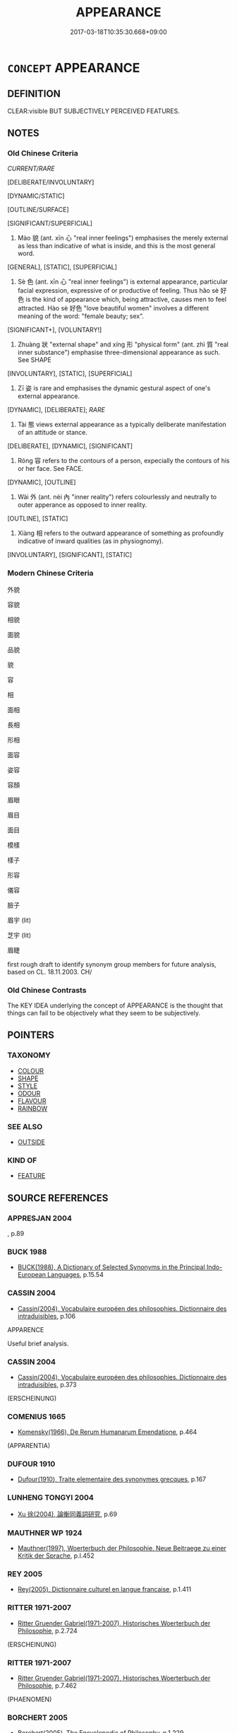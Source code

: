 # -*- mode: mandoku-tls-view -*-
#+TITLE: APPEARANCE
#+DATE: 2017-03-18T10:35:30.668+09:00        
#+STARTUP: content
* =CONCEPT= APPEARANCE
:PROPERTIES:
:CUSTOM_ID: uuid-c8c50293-f8c7-4e59-be5c-c38efa72c6d7
:TR_ZH: 外貌
:TR_OCH: 貌
:END:
** DEFINITION

CLEAR:visible BUT SUBJECTIVELY PERCEIVED FEATURES.

** NOTES

*** Old Chinese Criteria
[[CURRENT/RARE]]

[DELIBERATE/INVOLUNTARY]

[DYNAMIC/STATIC]

[OUTLINE/SURFACE]

[SIGNIFICANT/SUPERFICIAL]

1. Mào 貌 (ant. xīn 心 "real inner feelings") emphasises the merely external as less than indicative of what is inside, and this is the most general word.

[GENERAL], [STATIC], [SUPERFICIAL]

2. Sè 色 (ant. xīn 心 "real inner feelings") is external appearance, particular facial expression, expressive of or productive of feeling. Thus hǎo sè 好色 is the kind of appearance which, being attractive, causes men to feel attracted. Hào sè 好色 "love beautiful women" involves a different meaning of the word: "female beauty; sex".

[SIGNIFICANT+], [VOLUNTARY!]

3. Zhuàng 狀 "external shape" and xíng 形 "physical form" (ant. zhì 質 "real inner substance") emphasise three-dimensional appearance as such. See SHAPE

[INVOLUNTARY], [STATIC], [SUPERFICIAL]

4. Zī 姿 is rare and emphasises the dynamic gestural aspect of one's external appearance.

[DYNAMIC], [DELIBERATE]; [[RARE]]

5. Tài 態 views external appearance as a typically deliberate manifestation of an attitude or stance.

[DELIBERATE], [DYNAMIC], [SIGNIFICANT]

6. Róng 容 refers to the contours of a person, expecially the contours of his or her face. See FACE.

[DYNAMIC], [OUTLINE]

7. Wài 外 (ant. nèi 內 "inner reality") refers colourlessly and neutrally to outer apperance as opposed to inner reality.

[OUTLINE], [STATIC]

8. Xiàng 相 refers to the outward appearance of something as profoundly indicative of inward qualities (as in physiognomy).

[INVOLUNTARY], [SIGNIFICANT], [STATIC]

*** Modern Chinese Criteria
外貌

容貌

相貌

面貌

品貌

貌

容

相

面相

長相

形相

面容

姿容

容顏

眉眼

眉目

面目

模樣

樣子

形容

儀容

臉子

眉宇 (lit)

芝宇 (lit)

眉睫

first rough draft to identify synonym group members for future analysis, based on CL. 18.11.2003. CH/

*** Old Chinese Contrasts
The KEY IDEA underlying the concept of APPEARANCE is the thought that things can fail to be objectively what they seem to be subjectively.

** POINTERS
*** TAXONOMY
 - [[tls:concept:COLOUR][COLOUR]]
 - [[tls:concept:SHAPE][SHAPE]]
 - [[tls:concept:STYLE][STYLE]]
 - [[tls:concept:ODOUR][ODOUR]]
 - [[tls:concept:FLAVOUR][FLAVOUR]]
 - [[tls:concept:RAINBOW][RAINBOW]]

*** SEE ALSO
 - [[tls:concept:OUTSIDE][OUTSIDE]]

*** KIND OF
 - [[tls:concept:FEATURE][FEATURE]]

** SOURCE REFERENCES
*** APPRESJAN 2004
, p.89

*** BUCK 1988
 - [[cite:BUCK-1988][BUCK(1988), A Dictionary of Selected Synonyms in the Principal Indo-European Languages]], p.15.54

*** CASSIN 2004
 - [[cite:CASSIN-2004][Cassin(2004), Vocabulaire européen des philosophies. Dictionnaire des intraduisibles]], p.106


APPARENCE

Useful brief analysis.

*** CASSIN 2004
 - [[cite:CASSIN-2004][Cassin(2004), Vocabulaire européen des philosophies. Dictionnaire des intraduisibles]], p.373
 (ERSCHEINUNG)
*** COMENIUS 1665
 - [[cite:COMENIUS-1665][Komensky(1966), De Rerum Humanarum Emendatione]], p.464
 (APPARENTIA)
*** DUFOUR 1910
 - [[cite:DUFOUR-1910][Dufour(1910), Traite elementaire des synonymes grecques]], p.167

*** LUNHENG TONGYI 2004
 - [[cite:LUNHENG-TONGYI-2004][Xu 徐(2004), 論衡同義詞研究]], p.69

*** MAUTHNER WP 1924
 - [[cite:MAUTHNER-WP-1924][Mauthner(1997), Woerterbuch der Philosophie. Neue Beitraege zu einer Kritik der Sprache]], p.I.452

*** REY 2005
 - [[cite:REY-2005][Rey(2005), Dictionnaire culturel en langue francaise]], p.1.411

*** RITTER 1971-2007
 - [[cite:RITTER-1971-2007][Ritter Gruender Gabriel(1971-2007), Historisches Woerterbuch der Philosophie]], p.2.724
 (ERSCHEINUNG)
*** RITTER 1971-2007
 - [[cite:RITTER-1971-2007][Ritter Gruender Gabriel(1971-2007), Historisches Woerterbuch der Philosophie]], p.7.462
 (PHAENOMEN)
*** BORCHERT 2005
 - [[cite:BORCHERT-2005][Borchert(2005), The Encyclopedia of Philosophy]], p.1.229

*** BARCK 2010
 - [[cite:BARCK-2010][Barck(2010), Ästhetische Grundbegriffe]], p.5.365

*** GIRARD 1769
 - [[cite:GIRARD-1769][Girard Beauzée(1769), SYNONYMES FRANÇOIS, LEURS DIFFÉRENTES SIGNIFICATIONS, ET LE CHOIX QU'IL EN FAUT FAIRE Pour parler avec justesse]], p.1.176.136.
 (EXTERIEUR.DEHORS.APPARENCE)
** WORDS
   :PROPERTIES:
   :VISIBILITY: children
   :END:
*** 像 xiàng (OC:sɢlaŋʔ MC:zi̯ɐŋ )
:PROPERTIES:
:CUSTOM_ID: uuid-3868527a-9be6-4179-a8e9-7e8fc9ed2439
:Char+: 像(9,12/14) 
:GY_IDS+: uuid-546c3004-cc68-4595-9d2a-43f09ff362b7
:PY+: xiàng     
:OC+: sɢlaŋʔ     
:MC+: zi̯ɐŋ     
:END: 
**** N [[tls:syn-func::#uuid-8717712d-14a4-4ae2-be7a-6e18e61d929b][n]] / shape, image (physical representation of something)
:PROPERTIES:
:CUSTOM_ID: uuid-a5d400b1-f5f4-4e09-b130-1e0a9fe1629b
:END:
****** DEFINITION

shape, image (physical representation of something)

****** NOTES

*** 外 wài (OC:ŋoods MC:ŋɑi )
:PROPERTIES:
:CUSTOM_ID: uuid-60f35a88-4696-4953-a816-2a5ec68243fd
:Char+: 外(36,2/5) 
:GY_IDS+: uuid-593ad822-d993-4f58-a66f-b3839141944e
:PY+: wài     
:OC+: ŋoods     
:MC+: ŋɑi     
:END: 
**** N [[tls:syn-func::#uuid-76be1df4-3d73-4e5f-bbc2-729542645bc8][nab]] {[[tls:sem-feat::#uuid-4e92cef6-5753-4eed-a76b-7249c223316f][feature]]} / outer appearance
:PROPERTIES:
:CUSTOM_ID: uuid-8932a733-a9b9-464d-ade6-42da5a22beba
:WARRING-STATES-CURRENCY: 4
:END:
****** DEFINITION

outer appearance

****** NOTES

******* Examples
GUAN 49.10; WYWK 2.102; tr. Rickett 1965, p. 163.

 精存自生， When the essence exists [within] and gives life naturally,

 其外安榮， The outer appearance will then1642 glow.

*** 姿 zī (OC:sti MC:tsi )
:PROPERTIES:
:CUSTOM_ID: uuid-7045490e-cfb4-4a34-b683-21ddcbe169f6
:Char+: 姿(38,6/9) 
:GY_IDS+: uuid-aef45fb7-5054-41d8-a9dd-91a19d900423
:PY+: zī     
:OC+: sti     
:MC+: tsi     
:END: 
**** SOURCE REFERENCES
***** WANG FENGYANG 1993
 - [[cite:WANG-FENGYANG-1993][Wang 王(1993), 古辭辨 Gu ci bian]], p.725.1

**** N [[tls:syn-func::#uuid-76be1df4-3d73-4e5f-bbc2-729542645bc8][nab]] {[[tls:sem-feat::#uuid-4e92cef6-5753-4eed-a76b-7249c223316f][feature]]} / looks, appearance; posture; manner LIEXIAN: 姿貌好而性良
:PROPERTIES:
:CUSTOM_ID: uuid-302e8cfa-f653-4a7b-8247-7bb43cb4e3be
:WARRING-STATES-CURRENCY: 4
:END:
****** DEFINITION

looks, appearance; posture; manner LIEXIAN: 姿貌好而性良

****** NOTES

******* Examples
Xinlun, tr.Pokora. VIII,84 p 76. A Hung-ming chi 5.4b-5b: 'Chin, Huan T'an: Hsin-lun, Hsing shen.'. Yen 14.6b-8a.

 「雖同形名， 'Although [people may have the same] body and name,

 而質性才干乃各異度， their dispositions and innate natures, their talents and abilities differ in degree.

 有強弱堅脆之姿焉， Their constitutions are strong or weak, robust or fragile.

Xinlun, tr.Pokora. VII,72 p 66. Commentary to Wen hsan 20.20a. Yen 14.5a. Sun 13b.

 聖人天然之姿， The sage greatly surpasses [other] men 

 所以絕人遠者也。 with his heavlenly manner.

LIEXIANXUZHUAN 王者誠能內有恭敬之姿，而天下莫不肅矣。 

CQFL 64 恭敬之姿 

LIEXIANZHUAN 姿貌好而性良

*** 容 róng (OC:k-loŋ MC:ji̯oŋ )
:PROPERTIES:
:CUSTOM_ID: uuid-2ca3802c-5f5f-4e8c-8ea5-b84e7c330372
:Char+: 容(40,7/10) 
:GY_IDS+: uuid-cd8a8d09-c46f-4c27-b187-2a37bbefdf9e
:PY+: róng     
:OC+: k-loŋ     
:MC+: ji̯oŋ     
:END: 
**** N [[tls:syn-func::#uuid-76be1df4-3d73-4e5f-bbc2-729542645bc8][nab]] {[[tls:sem-feat::#uuid-2e48851c-928e-40f0-ae0d-2bf3eafeaa17][figurative]]} / charactersiticts, description of one's appearance
:PROPERTIES:
:CUSTOM_ID: uuid-dda45a06-b766-4bad-b053-011d471f055c
:END:
****** DEFINITION

charactersiticts, description of one's appearance

****** NOTES

**** N [[tls:syn-func::#uuid-76be1df4-3d73-4e5f-bbc2-729542645bc8][nab]] {[[tls:sem-feat::#uuid-f55cff2f-f0e3-4f08-a89c-5d08fcf3fe89][act]]} / characteristic appearance; physiognomy (also of things generally) bodily comportment, physical expr...
:PROPERTIES:
:CUSTOM_ID: uuid-c97c4175-fbc2-4eec-84c9-69b2caa5f9a5
:WARRING-STATES-CURRENCY: 3
:END:
****** DEFINITION

characteristic appearance; physiognomy (also of things generally) bodily comportment, physical expression; especially as expressive of inner mood or personality

****** NOTES

******* Examples
HF 21.16.1: 夫物有常容 things have a constant moulding patterns

**** N [[tls:syn-func::#uuid-76be1df4-3d73-4e5f-bbc2-729542645bc8][nab]] {[[tls:sem-feat::#uuid-f55cff2f-f0e3-4f08-a89c-5d08fcf3fe89][act]]} / proper dignified appearance, appropriate form, ritually correct form
:PROPERTIES:
:CUSTOM_ID: uuid-11e5f5ec-05c8-4e6c-b613-08514206613a
:VALUATION: +
:WARRING-STATES-CURRENCY: 5
:END:
****** DEFINITION

proper dignified appearance, appropriate form, ritually correct form

****** NOTES

******* Nuance
refers not to the outline but to the content of shape as expressive of a set of mind, and the term is often positive in connotation and abstract

******* Examples
GUAN 37.7; WYWK 2.68; tr. Rickett 1965, 171.

 外見於形容， Outwardly it can be seen from the appearance 

 可知於顏色。 and can be known from the complexion. [CA]

*** 態 tài (OC:nʰɯɯs MC:thəi )
:PROPERTIES:
:CUSTOM_ID: uuid-50b7c04c-5277-48aa-8774-2ab15bc9304a
:Char+: 態(61,10/14) 
:GY_IDS+: uuid-26f3ba42-57ea-4730-9592-f82e076ffa50
:PY+: tài     
:OC+: nʰɯɯs     
:MC+: thəi     
:END: 
**** N [[tls:syn-func::#uuid-76be1df4-3d73-4e5f-bbc2-729542645bc8][nab]] {[[tls:sem-feat::#uuid-4e92cef6-5753-4eed-a76b-7249c223316f][feature]]} / appearance, manifestation
:PROPERTIES:
:CUSTOM_ID: uuid-6cb8fba4-7f36-4385-bfba-573b3525f13c
:WARRING-STATES-CURRENCY: 3
:END:
****** DEFINITION

appearance, manifestation

****** NOTES

******* Nuance
also referring to behaviour

HSWZ 01.06:03; tr. Hightower 1951, p. 17

 容貌態度， If in appearance and behaviour,

 進退趍步， in activity and movements,

 由禮則雅， a person follows li he will be courteous; [CA]

******* Examples
Ban Zhao, NJ 5

 入則亂髮壞形， if at home she goes with dishevelled hair and poor appearance,

 出則窈窕作態； if going out she puts on sexy airs; [CA]

*** 樣 yàng (OC:k-laŋs MC:ji̯ɐŋ )
:PROPERTIES:
:CUSTOM_ID: uuid-bf4f7c75-439b-49d7-95a2-4a09085bdad3
:Char+: 樣(75,11/15) 
:GY_IDS+: uuid-9afa8f43-2bd2-40cd-965f-5244ee6e0923
:PY+: yàng     
:OC+: k-laŋs     
:MC+: ji̯ɐŋ     
:END: 
**** N [[tls:syn-func::#uuid-76be1df4-3d73-4e5f-bbc2-729542645bc8][nab]] {[[tls:sem-feat::#uuid-4e92cef6-5753-4eed-a76b-7249c223316f][feature]]} / TANG, Dù Fǔ: appearance, shape
:PROPERTIES:
:CUSTOM_ID: uuid-53117812-0a6e-49d0-b0a2-42934221bec3
:WARRING-STATES-CURRENCY: 0
:END:
****** DEFINITION

TANG, Dù Fǔ: appearance, shape

****** NOTES

*** 狀 zhuàng (OC:sɡraŋs MC:ɖʐi̯ɐŋ )
:PROPERTIES:
:CUSTOM_ID: uuid-95dbba23-bd6e-4e5a-8b98-2196372eee78
:Char+: 狀(94,4/8) 
:GY_IDS+: uuid-baa8f153-7594-45c5-8294-9152fc874182
:PY+: zhuàng     
:OC+: sɡraŋs     
:MC+: ɖʐi̯ɐŋ     
:END: 
**** N [[tls:syn-func::#uuid-76be1df4-3d73-4e5f-bbc2-729542645bc8][nab]] {[[tls:sem-feat::#uuid-4e92cef6-5753-4eed-a76b-7249c223316f][feature]]} / external appearance, form
:PROPERTIES:
:CUSTOM_ID: uuid-8cd08fed-ca3a-410b-8118-b2e47c2d4b63
:WARRING-STATES-CURRENCY: 4
:END:
****** DEFINITION

external appearance, form

****** NOTES

******* Examples
GUAN 39.01.22; ed. Dai Wang 2.76; tr. Rickett 1998: 105; red.CA

 慶忌者， The Qi4ng-ji4

 其狀若人， has an appearance like that of a man, 

 其長四寸， but it is only four inches tall. [CA]

GUAN 06.02.03; WYWK 1.23; tr. Rickett 1985, p. 128;

 義也、 Bearing,

 名也、 designation,

 時也、 position in time,

 似也、 similarity,

 類也、 classification,

 比也、 comparability,

 狀也、 and shape

 謂之象。 are called physical qualities.[CA]

*** 相 xiàng (OC:sqaŋs MC:si̯ɐŋ )
:PROPERTIES:
:CUSTOM_ID: uuid-7d0d206c-6b4a-4599-93c6-39a82e8d39f3
:Char+: 相(109,4/9) 
:GY_IDS+: uuid-237e08ce-7e96-4025-a458-126b4ea4bde1
:PY+: xiàng     
:OC+: sqaŋs     
:MC+: si̯ɐŋ     
:END: 
**** N [[tls:syn-func::#uuid-ea7b4cf1-fe27-4ed9-afb0-7f7fa9950f84][n{PRED}]] / have the physiognomy of
:PROPERTIES:
:CUSTOM_ID: uuid-00d6eed8-50a3-4f11-b49f-2d04792a47de
:END:
****** DEFINITION

have the physiognomy of

****** NOTES

**** N [[tls:syn-func::#uuid-76be1df4-3d73-4e5f-bbc2-729542645bc8][nab]] {[[tls:sem-feat::#uuid-4e92cef6-5753-4eed-a76b-7249c223316f][feature]]} / external image, appearance 善相"appearance of excellence"
:PROPERTIES:
:CUSTOM_ID: uuid-76388b16-78ac-4b8b-996f-4901338205eb
:END:
****** DEFINITION

external image, appearance 善相"appearance of excellence"

****** NOTES

**** N [[tls:syn-func::#uuid-76be1df4-3d73-4e5f-bbc2-729542645bc8][nab]] {[[tls:sem-feat::#uuid-2e7204ae-4771-435b-82ff-310068296b6d][buddhist]]} / BUDDH: characteristic; mark; distinguishing feature; sometimes trans. skr.  lakṣana
:PROPERTIES:
:CUSTOM_ID: uuid-0f73c4d8-8eab-4323-b3cc-efa94fd17cc7
:END:
****** DEFINITION

BUDDH: characteristic; mark; distinguishing feature; sometimes trans. skr.  lakṣana

****** NOTES

*** 色 sè (OC:sqrɯɡ MC:ʂɨk )
:PROPERTIES:
:CUSTOM_ID: uuid-c87acf29-bfaa-4131-ae44-2d12a7481fd1
:Char+: 色(139,0/6) 
:GY_IDS+: uuid-cc8dc6c9-2188-4748-8a43-4eb6ebc0e4ee
:PY+: sè     
:OC+: sqrɯɡ     
:MC+: ʂɨk     
:END: 
**** N [[tls:syn-func::#uuid-76be1df4-3d73-4e5f-bbc2-729542645bc8][nab]] {[[tls:sem-feat::#uuid-4e92cef6-5753-4eed-a76b-7249c223316f][feature]]} / expressive appearance, air
:PROPERTIES:
:CUSTOM_ID: uuid-28fcc742-72e7-4331-b1d4-2354c6ba5151
:WARRING-STATES-CURRENCY: 5
:END:
****** DEFINITION

expressive appearance, air

****** NOTES

******* Examples
MENG 1A04:03; tr. D. C. Lau 1. 9

 民有飢色， the people have hungry appearance,

HSWZ 2.17; tr. Hightower 1951, p. 55

 君子有主善之心， The superior man has a mind devoted to the good,

 而無勝人之色， but he has not the air of [striving to] surpass other men.[CA]

*** 貌 mào (OC:mreews MC:mɣɛu )
:PROPERTIES:
:CUSTOM_ID: uuid-9a3d64b9-578c-49cc-9307-b5aca93c2e9a
:Char+: 貌(153,7/14) 
:GY_IDS+: uuid-80993705-fc43-4e1e-bb74-4e83d6c6aae4
:PY+: mào     
:OC+: mreews     
:MC+: mɣɛu     
:END: 
**** N [[tls:syn-func::#uuid-76be1df4-3d73-4e5f-bbc2-729542645bc8][nab]] {[[tls:sem-feat::#uuid-2a66fc1c-6671-47d2-bd04-cfd6ccae64b8][stative]]} / characteristic external appearance; characteristic outer aspects
:PROPERTIES:
:CUSTOM_ID: uuid-9eaff7d9-1e87-4c1c-8b63-2d6bf064f227
:WARRING-STATES-CURRENCY: 5
:END:
****** DEFINITION

characteristic external appearance; characteristic outer aspects

****** NOTES

*** 四相 sìxiàng (OC:plids sqaŋs MC:si si̯ɐŋ )
:PROPERTIES:
:CUSTOM_ID: uuid-fa5ea2f3-053a-45db-b068-38079048ea28
:Char+: 四(31,2/5) 相(109,4/9) 
:GY_IDS+: uuid-9a3e6563-6679-42a6-978a-254aac371ab5 uuid-237e08ce-7e96-4025-a458-126b4ea4bde1
:PY+: sì xiàng    
:OC+: plids sqaŋs    
:MC+: si si̯ɐŋ    
:END: 
**** N [[tls:syn-func::#uuid-db0698e7-db2f-4ee3-9a20-0c2b2e0cebf0][NPab]] {[[tls:sem-feat::#uuid-887fdec5-f18d-4faf-8602-f5c5c2f99a1d][metaphysical]]} / BUDDH: the four marks or features of all existing phenomena: 生 birth/arising 住 conintuation/abiding...
:PROPERTIES:
:CUSTOM_ID: uuid-2acd53ce-61a2-4257-8f0d-5878b2a5870b
:END:
****** DEFINITION

BUDDH: the four marks or features of all existing phenomena: 生 birth/arising 住 conintuation/abiding 異 change 滅 extinction/cessation 

See DDB: http://www.buddhism-dict.net/cgi-bin/xpr-ddb.pl?56.xml+id('b56db-76f8')

****** NOTES

*** 容貌 róngmào (OC:k-loŋ mreews MC:ji̯oŋ mɣɛu )
:PROPERTIES:
:CUSTOM_ID: uuid-0c84155e-25a6-41a5-bb2c-487ecf9e4b61
:Char+: 容(40,7/10) 貌(153,7/14) 
:GY_IDS+: uuid-cd8a8d09-c46f-4c27-b187-2a37bbefdf9e uuid-80993705-fc43-4e1e-bb74-4e83d6c6aae4
:PY+: róng mào    
:OC+: k-loŋ mreews    
:MC+: ji̯oŋ mɣɛu    
:END: 
COMPOUND TYPE: [[tls:comp-type::#uuid-ec19b027-fff2-44db-8193-c973c4b55d3a][]]


**** N [[tls:syn-func::#uuid-9629f093-fa64-4769-9b05-9f49f12c7790][NPab{N1=N2}]] {[[tls:sem-feat::#uuid-4e92cef6-5753-4eed-a76b-7249c223316f][feature]]} / comportment and appearance
:PROPERTIES:
:CUSTOM_ID: uuid-87948655-cced-496b-8551-973899e94161
:WARRING-STATES-CURRENCY: 3
:END:
****** DEFINITION

comportment and appearance

****** NOTES

*** 形狀 xíngzhuàng (OC:ɡeeŋ sɡraŋs MC:ɦeŋ ɖʐi̯ɐŋ )
:PROPERTIES:
:CUSTOM_ID: uuid-4a35a6b6-a31d-4f91-a6d5-6c81df2d6bbc
:Char+: 形(59,4/7) 狀(94,4/8) 
:GY_IDS+: uuid-8e99c619-edcc-458a-adb3-a2fafca19cb8 uuid-baa8f153-7594-45c5-8294-9152fc874182
:PY+: xíng zhuàng    
:OC+: ɡeeŋ sɡraŋs    
:MC+: ɦeŋ ɖʐi̯ɐŋ    
:END: 
**** N [[tls:syn-func::#uuid-db0698e7-db2f-4ee3-9a20-0c2b2e0cebf0][NPab]] / appearance
:PROPERTIES:
:CUSTOM_ID: uuid-03d477d4-53d6-4a92-ba1f-3d5cdc8197ba
:END:
****** DEFINITION

appearance

****** NOTES

*** 形色 xíngsè (OC:ɡeeŋ sqrɯɡ MC:ɦeŋ ʂɨk )
:PROPERTIES:
:CUSTOM_ID: uuid-c3dde3c7-6b55-4434-8036-e4f3775e717c
:Char+: 形(59,4/7) 色(139,0/6) 
:GY_IDS+: uuid-8e99c619-edcc-458a-adb3-a2fafca19cb8 uuid-cc8dc6c9-2188-4748-8a43-4eb6ebc0e4ee
:PY+: xíng sè    
:OC+: ɡeeŋ sqrɯɡ    
:MC+: ɦeŋ ʂɨk    
:END: 
**** N [[tls:syn-func::#uuid-a8e89bab-49e1-4426-b230-0ec7887fd8b4][NP]] / physical appearance
:PROPERTIES:
:CUSTOM_ID: uuid-7d508656-3501-41bd-a9ec-dc1b45c62370
:END:
****** DEFINITION

physical appearance

****** NOTES

*** 法相 fǎxiàng (OC:pab sqaŋs MC:pi̯ɐp si̯ɐŋ )
:PROPERTIES:
:CUSTOM_ID: uuid-f8beb149-7cb7-425b-8222-392d353501d8
:Char+: 法(85,5/8) 相(109,4/9) 
:GY_IDS+: uuid-bcc31133-8ffb-45d4-aeeb-442e8943f17e uuid-237e08ce-7e96-4025-a458-126b4ea4bde1
:PY+: fǎ xiàng    
:OC+: pab sqaŋs    
:MC+: pi̯ɐp si̯ɐŋ    
:END: 
**** N [[tls:syn-func::#uuid-db0698e7-db2f-4ee3-9a20-0c2b2e0cebf0][NPab]] {[[tls:sem-feat::#uuid-4e92cef6-5753-4eed-a76b-7249c223316f][feature]]} / BUDDH: features of dharmas; mere appearances
:PROPERTIES:
:CUSTOM_ID: uuid-373ac252-61d0-4f2b-8ecb-fc993b53a242
:END:
****** DEFINITION

BUDDH: features of dharmas; mere appearances

****** NOTES

*** 無相 wúxiàng (OC:ma sqaŋs MC:mi̯o si̯ɐŋ )
:PROPERTIES:
:CUSTOM_ID: uuid-04d710a2-4a73-4761-99d5-39f730dbefbc
:Char+: 無(86,8/12) 相(109,4/9) 
:GY_IDS+: uuid-5de002ac-c1a1-4519-a177-4a3afcc155bb uuid-237e08ce-7e96-4025-a458-126b4ea4bde1
:PY+: wú xiàng    
:OC+: ma sqaŋs    
:MC+: mi̯o si̯ɐŋ    
:END: 
**** SOURCE REFERENCES
***** T.
 - [[cite:T.][Takakusu(1922-1933), 大正新修大藏經 Taishō shinshū daizōkyō Revised Edition of the Buddhist Canon in the Taishō Era]], p.11: 29a


大寶積經 5：

一切諸法本性皆空，一切諸法自性無性。若空無性，彼則一相，所為無相。以無相故，彼得清淨。若空無性，彼即不可以相表示。

All nature of all dharmas are originally empty, the self-nature of all dharmas is No-nature. If they are empty and without nature, therefore they are WITHOUT MARK/CHARACTERISTIC. Since they are WITHOUT MARK/CHARACTERISTIC, they attain purity. If they are emtpy and without nature, they cannot be expressed through means of a MARK/CHARACTERISTIC.

**** N [[tls:syn-func::#uuid-8e2b4b11-ecda-4d61-864f-20e28f6cabe5][NPab.adN]] {[[tls:sem-feat::#uuid-2e7204ae-4771-435b-82ff-310068296b6d][buddhist]]} / BUDDH: formless, without mark; without distinguishing features
:PROPERTIES:
:CUSTOM_ID: uuid-d5d3e2b7-ba11-4b5a-b1a5-831791c5201b
:END:
****** DEFINITION

BUDDH: formless, without mark; without distinguishing features

****** NOTES

**** N [[tls:syn-func::#uuid-db0698e7-db2f-4ee3-9a20-0c2b2e0cebf0][NPab]] {[[tls:sem-feat::#uuid-2e7204ae-4771-435b-82ff-310068296b6d][buddhist]]} / BUDDH: No-mark, No-characteristic, Formlessness (the true feature of all dharmas; see shíxiàng 實相);...
:PROPERTIES:
:CUSTOM_ID: uuid-38048748-4f7a-423f-be90-8048e427c52e
:END:
****** DEFINITION

BUDDH: No-mark, No-characteristic, Formlessness (the true feature of all dharmas; see shíxiàng 實相); skr. animitta

****** NOTES

**** V [[tls:syn-func::#uuid-091af450-64e0-4b82-98a2-84d0444b6d19][VPi]] {[[tls:sem-feat::#uuid-2e7204ae-4771-435b-82ff-310068296b6d][buddhist]]} / BUDDH: be without distinguishing feature, be formless, be No-mark (see also shíxiàng 實相)
:PROPERTIES:
:CUSTOM_ID: uuid-3f400886-b1dd-4eb4-b445-a87a72f40685
:END:
****** DEFINITION

BUDDH: be without distinguishing feature, be formless, be No-mark (see also shíxiàng 實相)

****** NOTES

*** 相形 xiāngxíng (OC:sqaŋ ɡeeŋ MC:si̯ɐŋ ɦeŋ )
:PROPERTIES:
:CUSTOM_ID: uuid-6f3cb17c-48d9-41b1-96a5-7e55028aca35
:Char+: 相(109,4/9) 形(59,4/7) 
:GY_IDS+: uuid-4ffd0264-c99f-4c23-a32b-2657346bb76c uuid-8e99c619-edcc-458a-adb3-a2fafca19cb8
:PY+: xiāng xíng    
:OC+: sqaŋ ɡeeŋ    
:MC+: si̯ɐŋ ɦeŋ    
:END: 
**** N [[tls:syn-func::#uuid-db0698e7-db2f-4ee3-9a20-0c2b2e0cebf0][NPab]] {[[tls:sem-feat::#uuid-2e48851c-928e-40f0-ae0d-2bf3eafeaa17][figurative]]} / mark; characterstic; feature
:PROPERTIES:
:CUSTOM_ID: uuid-465035ea-656c-4493-8c76-17c6b1e22a6d
:END:
****** DEFINITION

mark; characterstic; feature

****** NOTES

*** 相狀 xiàngzhuàng (OC:sqaŋs sɡraŋs MC:si̯ɐŋ ɖʐi̯ɐŋ )
:PROPERTIES:
:CUSTOM_ID: uuid-92e82831-1eb9-42af-9280-cca841b5bcd1
:Char+: 相(109,4/9) 狀(94,4/8) 
:GY_IDS+: uuid-237e08ce-7e96-4025-a458-126b4ea4bde1 uuid-baa8f153-7594-45c5-8294-9152fc874182
:PY+: xiàng zhuàng    
:OC+: sqaŋs sɡraŋs    
:MC+: si̯ɐŋ ɖʐi̯ɐŋ    
:END: 
**** N [[tls:syn-func::#uuid-a8e89bab-49e1-4426-b230-0ec7887fd8b4][NP]] {[[tls:sem-feat::#uuid-4e92cef6-5753-4eed-a76b-7249c223316f][feature]]} / appearance, external image (Northern Wei ?)
:PROPERTIES:
:CUSTOM_ID: uuid-3cbe99b0-8d7b-47cf-839d-cd42bfab5197
:END:
****** DEFINITION

appearance, external image (Northern Wei ?)

****** NOTES

*** 梵音相 fànyīnxiàng (OC:bloms qrɯm sqaŋs MC:bi̯ɐm ʔim si̯ɐŋ )
:PROPERTIES:
:CUSTOM_ID: uuid-1f47563e-2116-4798-b520-98adf4046e22
:Char+: 梵(75,7/11) 音(180,0/9) 相(109,4/9) 
:GY_IDS+: uuid-1ef61fca-cba3-419b-8e45-daf45b92049e uuid-aaaa94a1-4d42-45f0-b89b-c966fbee40d5 uuid-237e08ce-7e96-4025-a458-126b4ea4bde1
:PY+: fàn yīn xiàng   
:OC+: bloms qrɯm sqaŋs   
:MC+: bi̯ɐm ʔim si̯ɐŋ   
:END: 
**** SOURCE REFERENCES
***** FOGUANG
 - [[cite:FOGUANG][Cí 慈(unknown), 佛光大辭典 Fóguāng dàcídiǎn The Foguang Dictionary of Buddhism]], p.4634c

**** N [[tls:syn-func::#uuid-db0698e7-db2f-4ee3-9a20-0c2b2e0cebf0][NPab]] / BUDDH: one of the thirty-two physical characteristics (see 三十二相) of a Buddha: the sound of the voic...
:PROPERTIES:
:CUSTOM_ID: uuid-f810feef-4276-47d3-9762-ba91c9014103
:END:
****** DEFINITION

BUDDH: one of the thirty-two physical characteristics (see 三十二相) of a Buddha: the sound of the voice of the Buddha, being described as pure and resembling the sound of heavenly drums; whoever hears it feels joy and gains profit; SANSKRIT brahma-svara; PALI brahmassara

****** NOTES

*** 三十二相 sānshíèrxiàng (OC:saam ɡjub njis sqaŋs MC:sɑm dʑip ȵi si̯ɐŋ )
:PROPERTIES:
:CUSTOM_ID: uuid-34166496-5f0e-45c9-a7c2-d5d4957c510a
:Char+: 三(1,2/3) 十(24,0/2) 二(7,0/2) 相(109,4/9) 
:GY_IDS+: uuid-3b81e026-2aee-45cd-b686-7bab8c7046b3 uuid-0015d0e6-8187-4a1f-88d7-b60a7f04ecba uuid-f103744f-eee5-4a48-aaa5-fec13347ad67 uuid-237e08ce-7e96-4025-a458-126b4ea4bde1
:PY+: sān shí èr xiàng  
:OC+: saam ɡjub njis sqaŋs  
:MC+: sɑm dʑip ȵi si̯ɐŋ  
:END: 
**** SOURCE REFERENCES
***** FOGUANG
 - [[cite:FOGUANG][Cí 慈(unknown), 佛光大辭典 Fóguāng dàcídiǎn The Foguang Dictionary of Buddhism]], p.507

***** SOOTHILL
 - [[cite:SOOTHILL][Soothill Hodous(1987), A Dictionary of Chinese Buddhist Terms]], p.60


"Level feet; thousand spoke wheel sign on feet, long slender fingers, pliant hands and feet; toes and fingers finely webbed, full-sized heels; arched insteps; thighs like a royal stag; hands reaching below the knees; well-retracted male organ;  height and  stretch of arms equal; every hair-root dark coloured; body hair graceful and curly; golden-hued body; a 10 foot-halo around him; soft smooth skin; the qi1 chu4 七處, i.e. two soles, two palms, two shoulders, and crown well rounded, below the armpits well-filled; lion-shaped body; erect, full shoulders; forty teeth; teeth white even  and close; the four canine teeth pure white; lion jawed; saliva improving the taste of all food; tongue long and broad; voice deep and resonant; eyes deep blue; eyelashes like a royal bull; a white uurNnaa or curl between the eyebrows emitting light, an uSsNniSsa or fleshy protuberance on the crown." (The sources of Soothill's interpretation are: Sa1n-za1ng fa3 shu4 三藏法數, jua4n 48; Da4-zhi4-fu4 lu4n 大智度論, jua4n 4; NIRVANA, jua4n 28; MIDDLE AGAMA and the Sa1n-shi2-e4r xia1ng ji1ng 三十二相經. Different lists appear in Wu2-lia4ng yi4 ji1ng 無量意經 and A1-ha2n-ji1ng  阿含經, jua4n 11)

**** N [[tls:syn-func::#uuid-db0698e7-db2f-4ee3-9a20-0c2b2e0cebf0][NPab]] / BUDDH: the thirty-two major physical characterstics of a Buddha; skr. dvātriṃśadvaralakṣaṇa
:PROPERTIES:
:CUSTOM_ID: uuid-4d427212-b8da-4ed7-bbbc-4c6af23c467c
:END:
****** DEFINITION

BUDDH: the thirty-two major physical characterstics of a Buddha; skr. dvātriṃśadvaralakṣaṇa

****** NOTES

**** N [[tls:syn-func::#uuid-14b56546-32fd-4321-8d73-3e4b18316c15][NPadN]] {[[tls:sem-feat::#uuid-2e7204ae-4771-435b-82ff-310068296b6d][buddhist]]} / BUDDH: equipped with the thirty-two major physical characterstics of a Buddha
:PROPERTIES:
:CUSTOM_ID: uuid-1dc16cdc-8287-4def-b26d-4b178c2d8f37
:END:
****** DEFINITION

BUDDH: equipped with the thirty-two major physical characterstics of a Buddha

****** NOTES

*** 聲 shēng (OC:qjeŋ MC:ɕiɛŋ )
:PROPERTIES:
:CUSTOM_ID: uuid-bcd32f05-6425-433b-a7c1-8638b3ee3ec8
:Char+: 聲(128,11/17) 
:GY_IDS+: uuid-6dff88f2-7e2c-4950-807d-605719232974
:PY+: shēng     
:OC+: qjeŋ     
:MC+: ɕiɛŋ     
:END: 
**** N [[tls:syn-func::#uuid-76be1df4-3d73-4e5f-bbc2-729542645bc8][nab]] {[[tls:sem-feat::#uuid-887fdec5-f18d-4faf-8602-f5c5c2f99a1d][metaphysical]]} / public appearace
:PROPERTIES:
:CUSTOM_ID: uuid-0c8d3ec8-7fdd-45d6-b943-3b9d177eea3b
:END:
****** DEFINITION

public appearace

****** NOTES

*** 觀 guān (OC:koon MC:kʷɑn )
:PROPERTIES:
:CUSTOM_ID: uuid-82ab1ec2-1f08-42dd-a632-b14f02505063
:Char+: 觀(147,18/25) 
:GY_IDS+: uuid-1ffc5c6e-6f91-4844-8af8-a8df704701ea
:PY+: guān     
:OC+: koon     
:MC+: kʷɑn     
:END: 
**** N [[tls:syn-func::#uuid-76be1df4-3d73-4e5f-bbc2-729542645bc8][nab]] {[[tls:sem-feat::#uuid-887fdec5-f18d-4faf-8602-f5c5c2f99a1d][metaphysical]]} / what may be observed: appearance MO
:PROPERTIES:
:CUSTOM_ID: uuid-d56b9510-fa9d-43f9-8888-64f562bd27f4
:END:
****** DEFINITION

what may be observed: appearance MO

****** NOTES

*** 陽 yáng (OC:k-laŋ MC:ji̯ɐŋ )
:PROPERTIES:
:CUSTOM_ID: uuid-47eb42f0-9737-4ddc-b7d0-90a230189a2c
:Char+: 陽(170,9/12) 
:GY_IDS+: uuid-42059fc8-74c4-4f7c-97da-47bd441a34e5
:PY+: yáng     
:OC+: k-laŋ     
:MC+: ji̯ɐŋ     
:END: 
**** N [[tls:syn-func::#uuid-76be1df4-3d73-4e5f-bbc2-729542645bc8][nab]] {[[tls:sem-feat::#uuid-4e92cef6-5753-4eed-a76b-7249c223316f][feature]]} / ZHUANG: external appearance
:PROPERTIES:
:CUSTOM_ID: uuid-c28cef53-612e-4493-a879-d67260b26fba
:END:
****** DEFINITION

ZHUANG: external appearance

****** NOTES

** BIBLIOGRAPHY
bibliography:../core/tlsbib.bib
